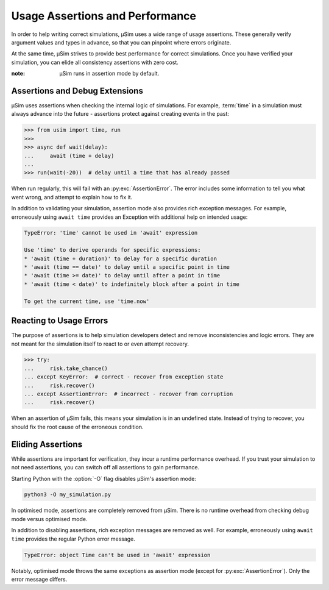 Usage Assertions and Performance
================================

In order to help writing correct simulations,
μSim uses a wide range of usage assertions.
These generally verify argument values and types in advance,
so that you can pinpoint where errors originate.

At the same time, μSim strives to provide
best performance for correct simulations.
Once you have verified your simulation,
you can elide all consistency assertions with zero cost.

:note: μSim runs in assertion mode by default.

Assertions and Debug Extensions
-------------------------------

μSim uses assertions when checking
the internal logic of simulations.
For example, :term:`time` in a simulation must always advance
into the future -
assertions protect against creating events in the past:

.. code:: python3

    >>> from usim import time, run
    >>>
    >>> async def wait(delay):
    ...     await (time + delay)
    ...
    >>> run(wait(-20))  # delay until a time that has already passed

When run regularly, this will fail with an :py:exc:`AssertionError`.
The error includes some information to tell you what went wrong,
and attempt to explain how to fix it.

In addition to validating your simulation,
assertion mode also provides rich exception messages.
For example, erroneously using ``await time`` provides
an Exception with additional help on intended usage:

.. code:: none

    TypeError: 'time' cannot be used in 'await' expression

    Use 'time' to derive operands for specific expressions:
    * 'await (time + duration)' to delay for a specific duration
    * 'await (time == date)' to delay until a specific point in time
    * 'await (time >= date)' to delay until after a point in time
    * 'await (time < date)' to indefinitely block after a point in time

    To get the current time, use 'time.now'

Reacting to Usage Errors
------------------------

The purpose of assertions is to help simulation developers
detect and remove inconsistencies and logic errors.
They are not meant for the simulation itself to
react to or even attempt recovery.

.. code:: python3

    >>> try:
    ...     risk.take_chance()
    ... except KeyError:  # correct - recover from exception state
    ...     risk.recover()
    ... except AssertionError:  # incorrect - recover from corruption
    ...     risk.recover()

When an assertion of μSim fails, this means your simulation
is in an undefined state.
Instead of trying to recover, you should fix the root cause
of the erroneous condition.

Eliding Assertions
------------------

While assertions are important for verification,
they incur a runtime performance overhead.
If you trust your simulation to not need assertions,
you can switch off all assertions to gain performance.

Starting Python with the :option:`-O` flag disables
μSim's assertion mode:

.. code:: bash

    python3 -O my_simulation.py

In optimised mode, assertions are completely removed from μSim.
There is no runtime overhead from checking debug mode versus optimised mode.

In addition to disabling assertions, rich exception messages are removed as well.
For example, erroneously using ``await time`` provides
the regular Python error message.

.. code:: none

    TypeError: object Time can't be used in 'await' expression

Notably, optimised mode throws the same exceptions as assertion mode
(except for :py:exc:`AssertionError`).
Only the error message differs.
